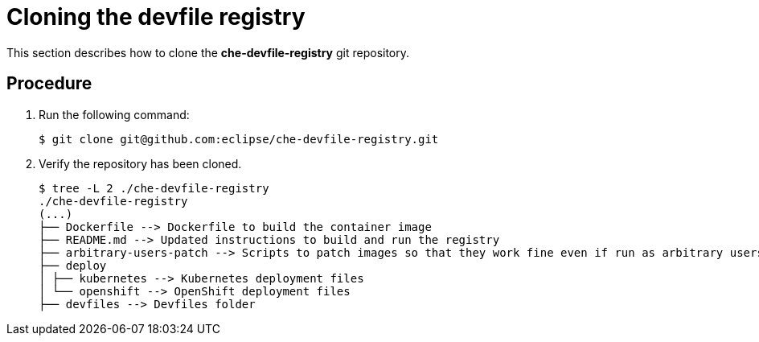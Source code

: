 [id="cloning-the-devfile-registry_{context}"]
= Cloning the devfile registry

This section describes how to clone the *che-devfile-registry* git repository.

[discrete]
== Procedure

. Run the following command:
+
----
$ git clone git@github.com:eclipse/che-devfile-registry.git
----

. Verify the repository has been cloned.
+
----
$ tree -L 2 ./che-devfile-registry
./che-devfile-registry
(...)
├── Dockerfile --> Dockerfile to build the container image
├── README.md --> Updated instructions to build and run the registry
├── arbitrary-users-patch --> Scripts to patch images so that they work fine even if run as arbitrary users
├── deploy
│ ├── kubernetes --> Kubernetes deployment files
│ └── openshift --> OpenShift deployment files
├── devfiles --> Devfiles folder
----
